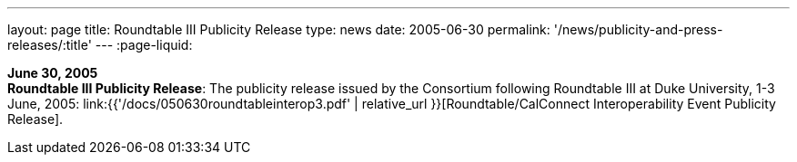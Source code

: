 ---
layout: page
title:  Roundtable III Publicity Release
type: news
date: 2005-06-30
permalink: '/news/publicity-and-press-releases/:title'
---
:page-liquid:

*June 30, 2005* +
*Roundtable III Publicity Release*: The publicity release issued by the
Consortium following Roundtable III at Duke University, 1-3 June, 2005:
link:{{'/docs/050630roundtableinterop3.pdf' | relative_url }}[Roundtable/CalConnect Interoperability Event Publicity Release].